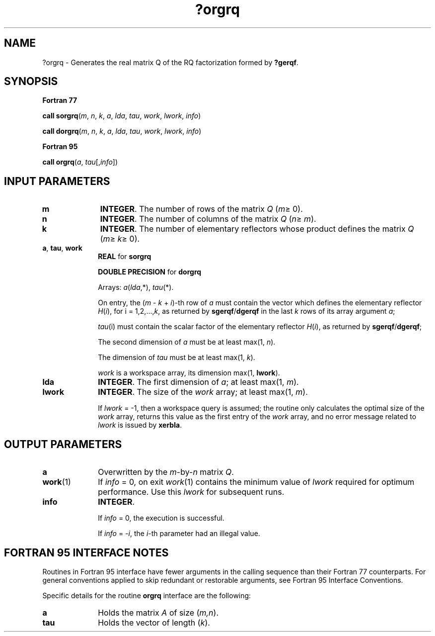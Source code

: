 .\" Copyright (c) 2002 \- 2008 Intel Corporation
.\" All rights reserved.
.\"
.TH ?orgrq 3 "Intel Corporation" "Copyright(C) 2002 \- 2008" "Intel(R) Math Kernel Library"
.SH NAME
?orgrq \- Generates the real matrix Q of the RQ factorization formed by \fB?gerqf\fR.
.SH SYNOPSIS
.PP
.B Fortran 77
.PP
\fBcall sorgrq\fR(\fIm\fR, \fIn\fR, \fIk\fR, \fIa\fR, \fIlda\fR, \fItau\fR, \fIwork\fR, \fIlwork\fR, \fIinfo\fR)
.PP
\fBcall dorgrq\fR(\fIm\fR, \fIn\fR, \fIk\fR, \fIa\fR, \fIlda\fR, \fItau\fR, \fIwork\fR, \fIlwork\fR, \fIinfo\fR)
.PP
.B Fortran 95
.PP
\fBcall orgrq\fR(\fIa\fR, \fItau\fR[,\fIinfo\fR])
.SH INPUT PARAMETERS

.TP 10
\fBm\fR
.NL
\fBINTEGER\fR. The number of rows of the matrix \fIQ\fR (\fIm\fR\(>= 0). 
.TP 10
\fBn\fR
.NL
\fBINTEGER\fR. The number of columns of the matrix \fIQ\fR (\fIn\fR\(>= \fIm\fR). 
.TP 10
\fBk\fR
.NL
\fBINTEGER\fR. The number of elementary reflectors whose product defines the matrix \fIQ\fR (\fIm\fR\(>= \fIk\fR\(>= 0). 
.TP 10
\fBa\fR, \fBtau\fR, \fBwork\fR
.NL
\fBREAL\fR for \fBsorgrq\fR
.IP
\fBDOUBLE PRECISION\fR for \fBdorgrq\fR
.IP
Arrays: \fIa\fR(\fIlda\fR,*), \fItau\fR(*).
.IP
On entry, the (\fIm\fR - \fIk\fR + \fIi\fR)-th row of \fIa\fR must contain the vector which defines the elementary reflector \fIH\fR(\fIi\fR), for i = 1,2,...,\fIk\fR, as returned by \fBsgerqf\fR/\fBdgerqf\fR in the last \fIk\fR rows of its array argument \fIa\fR;
.IP
\fItau\fR(i) must contain the scalar factor of the elementary reflector \fIH\fR(\fIi\fR), as returned by \fBsgerqf\fR/\fBdgerqf\fR;
.IP
The second dimension of \fIa\fR must be at least max(1, \fIn\fR). 
.IP
The dimension of \fItau\fR must be at least max(1, \fIk\fR).
.IP
\fIwork\fR is a workspace array, its dimension max(1, \fBlwork\fR). 
.TP 10
\fBlda\fR
.NL
\fBINTEGER\fR. The first dimension of \fIa\fR; at least max(1, \fIm\fR).
.TP 10
\fBlwork\fR
.NL
\fBINTEGER\fR. The size of the \fIwork\fR array; at least max(1, \fIm\fR).
.IP
If \fIlwork\fR = -1, then a workspace query is assumed; the routine only calculates the optimal size of the \fIwork\fR array, returns this value as the first entry of the \fIwork\fR array, and no error message related to \fIlwork\fR is issued by \fBxerbla\fR.
.SH OUTPUT PARAMETERS

.TP 10
\fBa\fR
.NL
Overwritten by the \fIm\fR-by-\fIn\fR matrix \fIQ\fR.
.TP 10
\fBwork\fR(1)
.NL
If \fIinfo\fR = 0, on exit \fIwork\fR(1) contains the minimum value of \fIlwork\fR required for optimum performance. Use this \fIlwork\fR for subsequent runs.
.TP 10
\fBinfo\fR
.NL
\fBINTEGER\fR. 
.IP
If \fIinfo\fR = 0, the execution is successful. 
.IP
If \fIinfo\fR = \fI-i\fR, the \fIi\fR-th parameter had an illegal value.
.SH FORTRAN 95 INTERFACE NOTES
.PP
.PP
Routines in Fortran 95 interface have fewer arguments in the calling sequence than their Fortran 77 counterparts. For general conventions applied to skip redundant or restorable arguments, see Fortran 95  Interface Conventions.
.PP
Specific details for the routine \fBorgrq\fR interface are the following:
.TP 10
\fBa\fR
.NL
Holds the matrix \fIA\fR of size (\fIm,n\fR).
.TP 10
\fBtau\fR
.NL
Holds the vector of length (\fIk\fR).
